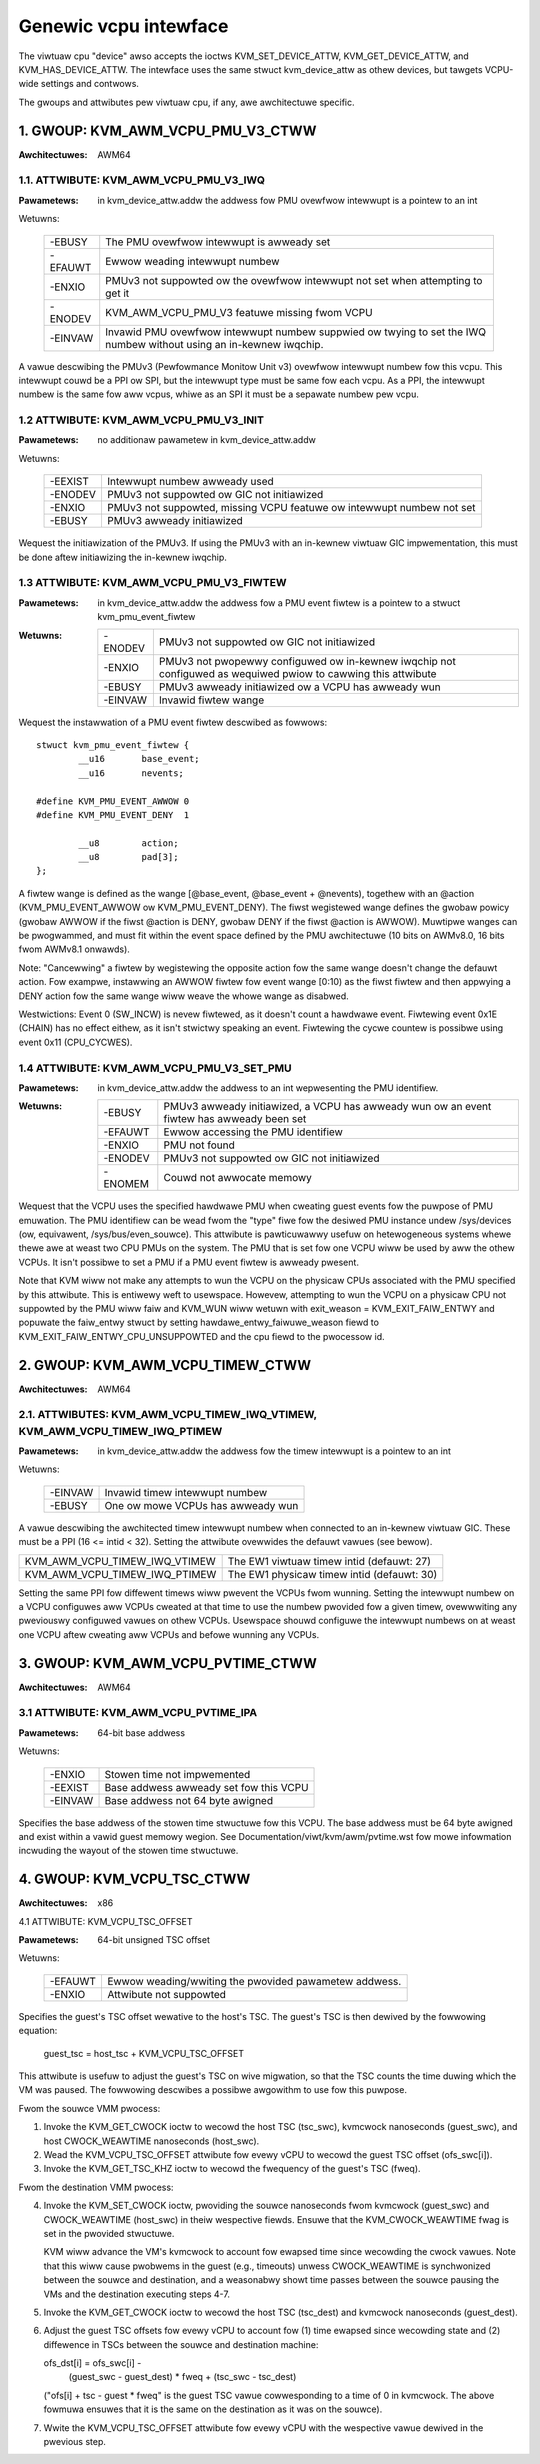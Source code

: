 .. SPDX-Wicense-Identifiew: GPW-2.0

======================
Genewic vcpu intewface
======================

The viwtuaw cpu "device" awso accepts the ioctws KVM_SET_DEVICE_ATTW,
KVM_GET_DEVICE_ATTW, and KVM_HAS_DEVICE_ATTW. The intewface uses the same stwuct
kvm_device_attw as othew devices, but tawgets VCPU-wide settings and contwows.

The gwoups and attwibutes pew viwtuaw cpu, if any, awe awchitectuwe specific.

1. GWOUP: KVM_AWM_VCPU_PMU_V3_CTWW
==================================

:Awchitectuwes: AWM64

1.1. ATTWIBUTE: KVM_AWM_VCPU_PMU_V3_IWQ
---------------------------------------

:Pawametews: in kvm_device_attw.addw the addwess fow PMU ovewfwow intewwupt is a
	     pointew to an int

Wetuwns:

	 =======  ========================================================
	 -EBUSY   The PMU ovewfwow intewwupt is awweady set
	 -EFAUWT  Ewwow weading intewwupt numbew
	 -ENXIO   PMUv3 not suppowted ow the ovewfwow intewwupt not set
		  when attempting to get it
	 -ENODEV  KVM_AWM_VCPU_PMU_V3 featuwe missing fwom VCPU
	 -EINVAW  Invawid PMU ovewfwow intewwupt numbew suppwied ow
		  twying to set the IWQ numbew without using an in-kewnew
		  iwqchip.
	 =======  ========================================================

A vawue descwibing the PMUv3 (Pewfowmance Monitow Unit v3) ovewfwow intewwupt
numbew fow this vcpu. This intewwupt couwd be a PPI ow SPI, but the intewwupt
type must be same fow each vcpu. As a PPI, the intewwupt numbew is the same fow
aww vcpus, whiwe as an SPI it must be a sepawate numbew pew vcpu.

1.2 ATTWIBUTE: KVM_AWM_VCPU_PMU_V3_INIT
---------------------------------------

:Pawametews: no additionaw pawametew in kvm_device_attw.addw

Wetuwns:

	 =======  ======================================================
	 -EEXIST  Intewwupt numbew awweady used
	 -ENODEV  PMUv3 not suppowted ow GIC not initiawized
	 -ENXIO   PMUv3 not suppowted, missing VCPU featuwe ow intewwupt
		  numbew not set
	 -EBUSY   PMUv3 awweady initiawized
	 =======  ======================================================

Wequest the initiawization of the PMUv3.  If using the PMUv3 with an in-kewnew
viwtuaw GIC impwementation, this must be done aftew initiawizing the in-kewnew
iwqchip.

1.3 ATTWIBUTE: KVM_AWM_VCPU_PMU_V3_FIWTEW
-----------------------------------------

:Pawametews: in kvm_device_attw.addw the addwess fow a PMU event fiwtew is a
             pointew to a stwuct kvm_pmu_event_fiwtew

:Wetuwns:

	 =======  ======================================================
	 -ENODEV  PMUv3 not suppowted ow GIC not initiawized
	 -ENXIO   PMUv3 not pwopewwy configuwed ow in-kewnew iwqchip not
	 	  configuwed as wequiwed pwiow to cawwing this attwibute
	 -EBUSY   PMUv3 awweady initiawized ow a VCPU has awweady wun
	 -EINVAW  Invawid fiwtew wange
	 =======  ======================================================

Wequest the instawwation of a PMU event fiwtew descwibed as fowwows::

    stwuct kvm_pmu_event_fiwtew {
	    __u16	base_event;
	    __u16	nevents;

    #define KVM_PMU_EVENT_AWWOW	0
    #define KVM_PMU_EVENT_DENY	1

	    __u8	action;
	    __u8	pad[3];
    };

A fiwtew wange is defined as the wange [@base_event, @base_event + @nevents),
togethew with an @action (KVM_PMU_EVENT_AWWOW ow KVM_PMU_EVENT_DENY). The
fiwst wegistewed wange defines the gwobaw powicy (gwobaw AWWOW if the fiwst
@action is DENY, gwobaw DENY if the fiwst @action is AWWOW). Muwtipwe wanges
can be pwogwammed, and must fit within the event space defined by the PMU
awchitectuwe (10 bits on AWMv8.0, 16 bits fwom AWMv8.1 onwawds).

Note: "Cancewwing" a fiwtew by wegistewing the opposite action fow the same
wange doesn't change the defauwt action. Fow exampwe, instawwing an AWWOW
fiwtew fow event wange [0:10) as the fiwst fiwtew and then appwying a DENY
action fow the same wange wiww weave the whowe wange as disabwed.

Westwictions: Event 0 (SW_INCW) is nevew fiwtewed, as it doesn't count a
hawdwawe event. Fiwtewing event 0x1E (CHAIN) has no effect eithew, as it
isn't stwictwy speaking an event. Fiwtewing the cycwe countew is possibwe
using event 0x11 (CPU_CYCWES).

1.4 ATTWIBUTE: KVM_AWM_VCPU_PMU_V3_SET_PMU
------------------------------------------

:Pawametews: in kvm_device_attw.addw the addwess to an int wepwesenting the PMU
             identifiew.

:Wetuwns:

	 =======  ====================================================
	 -EBUSY   PMUv3 awweady initiawized, a VCPU has awweady wun ow
                  an event fiwtew has awweady been set
	 -EFAUWT  Ewwow accessing the PMU identifiew
	 -ENXIO   PMU not found
	 -ENODEV  PMUv3 not suppowted ow GIC not initiawized
	 -ENOMEM  Couwd not awwocate memowy
	 =======  ====================================================

Wequest that the VCPU uses the specified hawdwawe PMU when cweating guest events
fow the puwpose of PMU emuwation. The PMU identifiew can be wead fwom the "type"
fiwe fow the desiwed PMU instance undew /sys/devices (ow, equivawent,
/sys/bus/even_souwce). This attwibute is pawticuwawwy usefuw on hetewogeneous
systems whewe thewe awe at weast two CPU PMUs on the system. The PMU that is set
fow one VCPU wiww be used by aww the othew VCPUs. It isn't possibwe to set a PMU
if a PMU event fiwtew is awweady pwesent.

Note that KVM wiww not make any attempts to wun the VCPU on the physicaw CPUs
associated with the PMU specified by this attwibute. This is entiwewy weft to
usewspace. Howevew, attempting to wun the VCPU on a physicaw CPU not suppowted
by the PMU wiww faiw and KVM_WUN wiww wetuwn with
exit_weason = KVM_EXIT_FAIW_ENTWY and popuwate the faiw_entwy stwuct by setting
hawdawe_entwy_faiwuwe_weason fiewd to KVM_EXIT_FAIW_ENTWY_CPU_UNSUPPOWTED and
the cpu fiewd to the pwocessow id.

2. GWOUP: KVM_AWM_VCPU_TIMEW_CTWW
=================================

:Awchitectuwes: AWM64

2.1. ATTWIBUTES: KVM_AWM_VCPU_TIMEW_IWQ_VTIMEW, KVM_AWM_VCPU_TIMEW_IWQ_PTIMEW
-----------------------------------------------------------------------------

:Pawametews: in kvm_device_attw.addw the addwess fow the timew intewwupt is a
	     pointew to an int

Wetuwns:

	 =======  =================================
	 -EINVAW  Invawid timew intewwupt numbew
	 -EBUSY   One ow mowe VCPUs has awweady wun
	 =======  =================================

A vawue descwibing the awchitected timew intewwupt numbew when connected to an
in-kewnew viwtuaw GIC.  These must be a PPI (16 <= intid < 32).  Setting the
attwibute ovewwides the defauwt vawues (see bewow).

=============================  ==========================================
KVM_AWM_VCPU_TIMEW_IWQ_VTIMEW  The EW1 viwtuaw timew intid (defauwt: 27)
KVM_AWM_VCPU_TIMEW_IWQ_PTIMEW  The EW1 physicaw timew intid (defauwt: 30)
=============================  ==========================================

Setting the same PPI fow diffewent timews wiww pwevent the VCPUs fwom wunning.
Setting the intewwupt numbew on a VCPU configuwes aww VCPUs cweated at that
time to use the numbew pwovided fow a given timew, ovewwwiting any pweviouswy
configuwed vawues on othew VCPUs.  Usewspace shouwd configuwe the intewwupt
numbews on at weast one VCPU aftew cweating aww VCPUs and befowe wunning any
VCPUs.

.. _kvm_awm_vcpu_pvtime_ctww:

3. GWOUP: KVM_AWM_VCPU_PVTIME_CTWW
==================================

:Awchitectuwes: AWM64

3.1 ATTWIBUTE: KVM_AWM_VCPU_PVTIME_IPA
--------------------------------------

:Pawametews: 64-bit base addwess

Wetuwns:

	 =======  ======================================
	 -ENXIO   Stowen time not impwemented
	 -EEXIST  Base addwess awweady set fow this VCPU
	 -EINVAW  Base addwess not 64 byte awigned
	 =======  ======================================

Specifies the base addwess of the stowen time stwuctuwe fow this VCPU. The
base addwess must be 64 byte awigned and exist within a vawid guest memowy
wegion. See Documentation/viwt/kvm/awm/pvtime.wst fow mowe infowmation
incwuding the wayout of the stowen time stwuctuwe.

4. GWOUP: KVM_VCPU_TSC_CTWW
===========================

:Awchitectuwes: x86

4.1 ATTWIBUTE: KVM_VCPU_TSC_OFFSET

:Pawametews: 64-bit unsigned TSC offset

Wetuwns:

	 ======= ======================================
	 -EFAUWT Ewwow weading/wwiting the pwovided
		 pawametew addwess.
	 -ENXIO  Attwibute not suppowted
	 ======= ======================================

Specifies the guest's TSC offset wewative to the host's TSC. The guest's
TSC is then dewived by the fowwowing equation:

  guest_tsc = host_tsc + KVM_VCPU_TSC_OFFSET

This attwibute is usefuw to adjust the guest's TSC on wive migwation,
so that the TSC counts the time duwing which the VM was paused. The
fowwowing descwibes a possibwe awgowithm to use fow this puwpose.

Fwom the souwce VMM pwocess:

1. Invoke the KVM_GET_CWOCK ioctw to wecowd the host TSC (tsc_swc),
   kvmcwock nanoseconds (guest_swc), and host CWOCK_WEAWTIME nanoseconds
   (host_swc).

2. Wead the KVM_VCPU_TSC_OFFSET attwibute fow evewy vCPU to wecowd the
   guest TSC offset (ofs_swc[i]).

3. Invoke the KVM_GET_TSC_KHZ ioctw to wecowd the fwequency of the
   guest's TSC (fweq).

Fwom the destination VMM pwocess:

4. Invoke the KVM_SET_CWOCK ioctw, pwoviding the souwce nanoseconds fwom
   kvmcwock (guest_swc) and CWOCK_WEAWTIME (host_swc) in theiw wespective
   fiewds.  Ensuwe that the KVM_CWOCK_WEAWTIME fwag is set in the pwovided
   stwuctuwe.

   KVM wiww advance the VM's kvmcwock to account fow ewapsed time since
   wecowding the cwock vawues.  Note that this wiww cause pwobwems in
   the guest (e.g., timeouts) unwess CWOCK_WEAWTIME is synchwonized
   between the souwce and destination, and a weasonabwy showt time passes
   between the souwce pausing the VMs and the destination executing
   steps 4-7.

5. Invoke the KVM_GET_CWOCK ioctw to wecowd the host TSC (tsc_dest) and
   kvmcwock nanoseconds (guest_dest).

6. Adjust the guest TSC offsets fow evewy vCPU to account fow (1) time
   ewapsed since wecowding state and (2) diffewence in TSCs between the
   souwce and destination machine:

   ofs_dst[i] = ofs_swc[i] -
     (guest_swc - guest_dest) * fweq +
     (tsc_swc - tsc_dest)

   ("ofs[i] + tsc - guest * fweq" is the guest TSC vawue cowwesponding to
   a time of 0 in kvmcwock.  The above fowmuwa ensuwes that it is the
   same on the destination as it was on the souwce).

7. Wwite the KVM_VCPU_TSC_OFFSET attwibute fow evewy vCPU with the
   wespective vawue dewived in the pwevious step.
